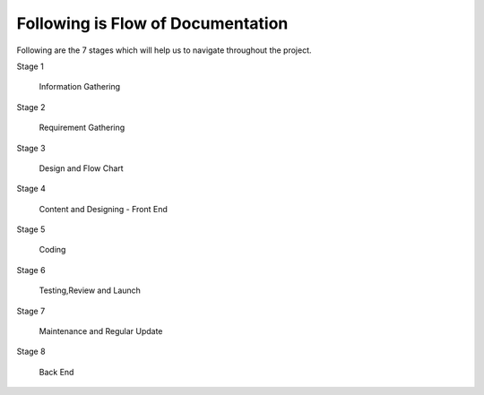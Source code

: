 ###################################
Following is Flow of Documentation
###################################

Following are the 7 stages which will help us to navigate throughout the project.


Stage 1

	Information Gathering

Stage 2

	Requirement Gathering  

Stage 3

	Design  and Flow Chart 

Stage 4

	Content and Designing - Front End

Stage 5

	Coding


Stage 6

	Testing,Review and Launch 

Stage 7

	Maintenance and Regular Update

Stage 8

	Back End



